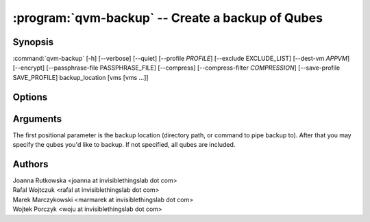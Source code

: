 .. program:: qvm-backup

:program:`qvm-backup` -- Create a backup of Qubes
=================================================

Synopsis
--------

:command:`qvm-backup` [-h] [--verbose] [--quiet] [--profile *PROFILE*] [--exclude EXCLUDE_LIST] [--dest-vm *APPVM*] [--encrypt] [--passphrase-file PASSPHRASE_FILE] [--compress] [--compress-filter *COMPRESSION*] [--save-profile SAVE_PROFILE] backup_location [vms [vms ...]]


Options
-------

.. option:: --profile

   Specify backup profile to use. This option is mutually exclusive with all
   other options. This is also the only working mode when running from non-dom0.

.. option:: --save-profile

   Save backup profile based on given options. This is possible only when
   running in dom0. Otherwise, prepared profile is printed on standard output
   and user needs to manually place it into /etc/qubes/backup in dom0.

.. option:: --help, -h

   show help message and exit

.. option:: --verbose, -v

   increase verbosity

.. option:: --quiet, -q

   decrease verbosity

.. option:: --exclude, -x

   Exclude the specified VM from the backup (may be repeated)

.. option:: --dest-vm, -d

   Specify the destination VM to which the backup will be sent (implies -e)

.. option:: --encrypt, -e

   Ignored, backup is always encrypted

.. option:: --passphrase-file, -p

   Read passphrase from a file, or use '-' to read from stdin

.. option:: --compress, -z

   Compress the backup

.. option:: --compress-filter, -Z

   Specify a non-default compression filter program (default: gzip)

Arguments
---------

The first positional parameter is the backup location (directory path, or
command to pipe backup to). After that you may specify the qubes you'd like to
backup. If not specified, all qubes are included.

Authors
-------

| Joanna Rutkowska <joanna at invisiblethingslab dot com>
| Rafal Wojtczuk <rafal at invisiblethingslab dot com>
| Marek Marczykowski <marmarek at invisiblethingslab dot com>
| Wojtek Porczyk <woju at invisiblethingslab dot com>

.. vim: ts=3 sw=3 et tw=80
